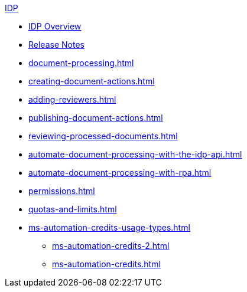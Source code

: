 .xref:index.adoc[IDP]
* xref:index.adoc[IDP Overview]
* xref:release-notes.adoc[Release Notes]
* xref:document-processing.adoc[]
* xref:creating-document-actions.adoc[]
* xref:adding-reviewers.adoc[]
* xref:publishing-document-actions.adoc[]
* xref:reviewing-processed-documents.adoc[]
* xref:automate-document-processing-with-the-idp-api.adoc[]
* xref:automate-document-processing-with-rpa.adoc[]
* xref:permissions.adoc[]
* xref:quotas-and-limits.adoc[]
* xref:ms-automation-credits-usage-types.adoc[]
** xref:ms-automation-credits-2.adoc[]
** xref:ms-automation-credits.adoc[]